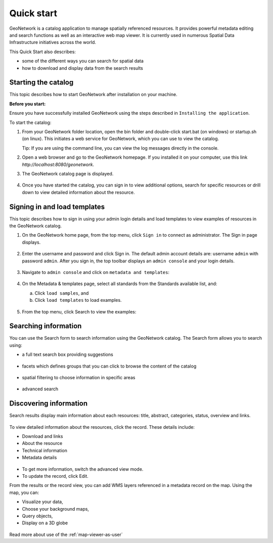 .. _quick_start:

Quick start
###########


GeoNetwork is a catalog application to manage spatially referenced resources.
It provides powerful metadata editing and search functions as well as
an interactive web map viewer. It is currently used in numerous
Spatial Data Infrastructure initiatives across the world.

This Quick Start also describes:

* some of the different ways you can search for spatial data
* how to download and display data from the search results


Starting the catalog
--------------------

This topic describes how to start GeoNetwork after installation on your machine. 

**Before you start:**

Ensure you have successfully installed GeoNetwork using the steps described in ``Installing the application``.

To start the catalog:

#. From your GeoNetwork folder location, open the bin folder and double-click start.bat (on windows) or startup.sh (on linux). This initiates a web service for GeoNetwork, which you can use to view the catalog. 

   Tip: If you are using the command line, you can view the log messages directly in the console.

#. Open a web browser and go to the GeoNetwork homepage. If you installed it on your computer, use this link `http://localhost:8080/geonetwork`. 

#. The GeoNetwork catalog page is displayed.

   .. figure:: ../../install-guide/img/home-page.png

#. Once you have started the catalog, you can sign in to view additional options, search for specific resources or drill down to view detailed information about the resource.

Signing in and load templates
-----------------------------

This topic describes how to sign in using your admin login details and load templates to view examples of resources in the GeoNetwork catalog.

#. On the GeoNetwork home page, from the top menu, click ``Sign in`` to connect as administrator. The Sign in page displays.

   .. figure:: ../../install-guide/img/signin.png

#. Enter the username and password and click Sign in. The default admin account details are: username ``admin`` with password ``admin``.
   After you sign in, the top toolbar displays an ``admin console`` and your login details.

   .. figure:: ../../install-guide/img/identified-user.png

#. Navigate to ``admin console`` and click on ``metadata and templates``:

   .. figure:: ../../install-guide/img/metadata-and-templates.png

#. On the Metadata  & templates page, select all standards from the Standards available list, and:

   a. Click ``load samples``, and 
   b. Click ``load templates`` to load examples. 

   .. figure:: ../../install-guide/img/templates.png

#. From the top menu, click Search to view the examples:

  .. figure:: ../../install-guide/img/once-samples-are-loaded.png

Searching information
---------------------

You can use the Search form to search information using the GeoNetwork catalog. The Search form allows you to search using:

* a full text search box providing suggestions

  .. figure:: img/full-text.png

* facets which defines groups that you can click to browse the content of the catalog

  .. figure:: img/facets.png

* spatial filtering to choose information in specific areas

  .. figure:: img/spatial-filter.png

* advanced search

  .. figure:: img/advanced.png



Discovering information
-----------------------

Search results display main information about each resources: title, abstract,
categories, status, overview and links.

.. figure:: img/a-result.png


To view detailed information about the resources, click the record. These details include:

* Download and links
* About the resource
* Technical information
* Metadata details

.. figure:: img/a-record.png

* To get more information, switch the advanced view mode.
* To update the record, click Edit.

.. _quick_start-3D:

From the results or the record view, you can add WMS layers referenced in
a metadata record on the map. Using the map, you can:

* Visualize your data, 
* Choose your background maps, 
* Query objects, 
* Display on a 3D globe


.. figure:: img/map-africa-basin.png


Read more about use of the :ref:`map-viewer-as-user`